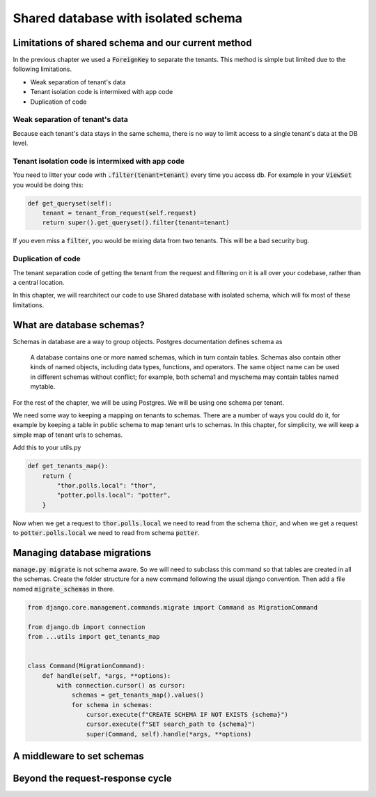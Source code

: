 Shared database with isolated schema
---------------------------------------

Limitations of shared schema and our current method
++++++++++++++++++++++++++++++++++++++++++++++++++++++

In the previous chapter we used a :code:`ForeignKey` to separate the tenants. This method is simple
but limited due to the following limitations.

- Weak separation of tenant's data
- Tenant isolation code is intermixed with app code
- Duplication of code


Weak separation of tenant's data
=================================

Because each tenant's data stays in the same schema, there is no way to limit access to a single tenant's data at the DB level.


Tenant isolation code is intermixed with app code
==================================================

You need to litter your code with :code:`.filter(tenant=tenant)` every time you access db. For example in your :code:`ViewSet` you would be doing this:

.. code-block:: python

    def get_queryset(self):
        tenant = tenant_from_request(self.request)
        return super().get_queryset().filter(tenant=tenant)

If you even miss a :code:`filter`, you would be mixing data from two tenants. This will be a bad security bug.


Duplication of code
============================


The tenant separation code of getting the tenant from the request and filtering on it is all over your codebase, rather than a central location.

In this chapter, we will rearchitect our code to use Shared database with isolated schema, which will fix most of these limitations.



What are database schemas?
+++++++++++++++++++++++++++

Schemas in database are a way to group objects. Postgres documentation defines schema as

    A database contains one or more named schemas, which in turn contain tables. Schemas also contain other kinds of named objects, including data types, functions, and operators. The same object name can be used in different schemas without conflict; for example, both schema1 and myschema may contain tables named mytable.

For the rest of the chapter, we will be using Postgres. We will be using one schema per tenant.

We need some way to keeping a mapping on tenants to schemas. There are a number of ways you could do it, for example by keeping a table in public schema to map tenant urls to schemas. In this chapter, for simplicity,  we will keep a simple map of tenant urls to schemas.

Add this to your utils.py

.. code-block:: python

    def get_tenants_map():
        return {
            "thor.polls.local": "thor",
            "potter.polls.local": "potter",
        }

Now when we get a request to :code:`thor.polls.local` we need to read from the schema :code:`thor`, and when we get a request to :code:`potter.polls.local` we need to read from schema :code:`potter`.



Managing database migrations
++++++++++++++++++++++++++++

:code:`manage.py migrate` is not schema aware. So we will need to subclass this command so that tables are created in all the schemas. Create the folder structure for a new command following the usual django convention. Then add a file named :code:`migrate_schemas` in there.


.. code-block:: python

    from django.core.management.commands.migrate import Command as MigrationCommand

    from django.db import connection
    from ...utils import get_tenants_map


    class Command(MigrationCommand):
        def handle(self, *args, **options):
            with connection.cursor() as cursor:
                schemas = get_tenants_map().values()
                for schema in schemas:
                    cursor.execute(f"CREATE SCHEMA IF NOT EXISTS {schema}")
                    cursor.execute(f"SET search_path to {schema}")
                    super(Command, self).handle(*args, **options)


A middleware to set schemas
++++++++++++++++++++++++++++





Beyond the request-response cycle
++++++++++++++++++++++++++++++++++++++++++++++++++++++++
